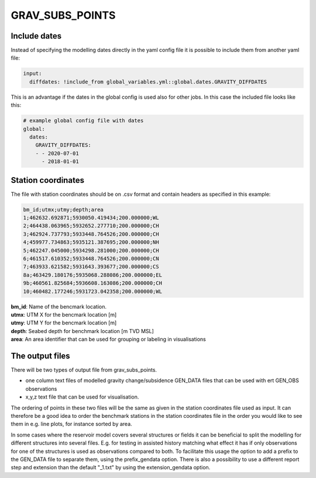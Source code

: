 GRAV_SUBS_POINTS
================

.. argparse::
   :module: subscript.grav_subs_points.grav_subs_points
   :func: get_parser
   :prog: grav_subs_points

	  
Include dates
-------------

Instead of specifying the modelling dates directly in the yaml config file
it is possible to include them from another yaml file:

.. code-block:: text

  input:
    diffdates: !include_from global_variables.yml::global.dates.GRAVITY_DIFFDATES

This is an advantage if the dates in the global config is used also for other jobs. In this case the included file looks like this:

.. code-block:: yaml

  # example global config file with dates
  global:
    dates:
      GRAVITY_DIFFDATES:
      - - 2020-07-01
        - 2018-01-01


Station coordinates
-------------------

The file with station coordinates should be on .csv format and contain headers
as specified in this example:

.. code-block:: text

  bm_id;utmx;utmy;depth;area
  1;462632.692871;5930050.419434;200.000000;WL
  2;464438.063965;5932652.277710;200.000000;CH
  3;462924.737793;5933448.764526;200.000000;CH
  4;459977.734863;5935121.387695;200.000000;NH
  5;462247.045000;5934298.281000;200.000000;CH
  6;461517.610352;5933448.764526;200.000000;CN
  7;463933.621582;5931643.393677;200.000000;CS
  8a;463429.180176;5935068.288086;200.000000;EL
  9b;460561.825684;5936608.163086;200.000000;CH
  10;460482.177246;5931723.042358;200.000000;WL

| **bm_id**:      Name of the bencmark location.
| **utmx**:       UTM X for the bencmark location [m]
| **utmy**:       UTM Y for the bencmark location [m]
| **depth**:      Seabed depth for benchmark location [m TVD MSL]
| **area**:       An area identifier that can be used for grouping or labeling in visualisations



The output files
----------------

There will be two types of output file from grav_subs_points.

- one column text files of modelled gravity change/subsidence GEN_DATA files that can be used with ert GEN_OBS observations
  
- x,y,z text file that can be used for visualisation.

The ordering of points in these two files will be the same as given in the station coordinates file used as input. It can therefore be a good idea to order the benchmark stations in the station coordinates file in the order you would like to see them in e.g. line plots, for instance sorted by area.

In some cases where the reservoir model covers several structures or fields it can be beneficial to split the modelling for different structures into several files. E.g. for testing in assisted history matching what effect it has if only observations for one of the structures is used as observations compared to both. To facilitate this usage the option to add a prefix to the GEN_DATA file to separate them, using the prefix_gendata option. There is also a possibility to use a different report step and extension than the default "_1.txt" by using the extension_gendata option.
  

  
